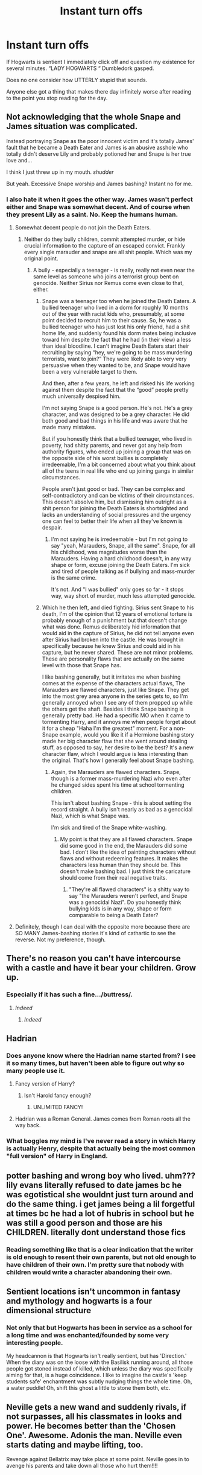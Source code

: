 #+TITLE: Instant turn offs

* Instant turn offs
:PROPERTIES:
:Author: Tacanboyzz
:Score: 3
:DateUnix: 1611002459.0
:DateShort: 2021-Jan-19
:FlairText: Discussion
:END:
If Hogwarts is sentient I immediately click off and question my existence for several minutes. “LADY HOGWARTS “ Dumbledork gasped.

Does no one consider how UTTERLY stupid that sounds.

Anyone else got a thing that makes there day infinitely worse after reading to the point you stop reading for the day.


** Not acknowledging that the whole Snape and James situation was complicated.

Instead portraying Snape as the poor innocent victim and it's totally James' fault that he became a Death Eater and James is an abusive asshole who totally didn't deserve Lily and probably potioned her and Snape is her true love and...

I think I just threw up in my mouth. /shudder/

But yeah. Excessive Snape worship and James bashing? Instant no for me.
:PROPERTIES:
:Author: Cyfric_G
:Score: 22
:DateUnix: 1611006829.0
:DateShort: 2021-Jan-19
:END:

*** I also hate it when it goes the other way. James wasn't perfect either and Snape was somewhat decent. And of course when they present Lily as a saint. No. Keep the humans human.
:PROPERTIES:
:Author: Particular-Comfort40
:Score: 3
:DateUnix: 1611015535.0
:DateShort: 2021-Jan-19
:END:

**** Somewhat decent people do not join the Death Eaters.
:PROPERTIES:
:Author: Starfox5
:Score: 5
:DateUnix: 1611036127.0
:DateShort: 2021-Jan-19
:END:

***** Neither do they bully children, commit attempted murder, or hide crucial information to the capture of an escaped convict. Frankly every single marauder and snape are all shit people. Which was my original point.
:PROPERTIES:
:Author: Particular-Comfort40
:Score: 0
:DateUnix: 1611060475.0
:DateShort: 2021-Jan-19
:END:

****** A bully - especially a teenager - is really, really not even near the same level as someone who joins a terrorist group bent on genocide. Neither Sirius nor Remus come even close to that, either.
:PROPERTIES:
:Author: Starfox5
:Score: 3
:DateUnix: 1611081573.0
:DateShort: 2021-Jan-19
:END:

******* Snape was a teenager too when he joined the Death Eaters. A bullied teenager who lived in a dorm for roughly 10 months out of the year with racist kids who, presumably, at some point decided to recruit him to their cause. So, he was a bullied teenager who has just lost his only friend, had a shit home life, and suddenly found his dorm mates being inclusive toward him despite the fact that he had (in their view) a less than ideal bloodline. I can't imagine Death Eaters start their recruiting by saying “hey, we're going to be mass murdering terrorists, want to join?” They were likely able to very very persuasive when they wanted to be, and Snape would have been a very vulnerable target to them.

And then, after a few years, he left and risked his life working against them despite the fact that the “good” people pretty much universally despised him.

I'm not saying Snape is a good person. He's not. He's a grey character, and was designed to be a grey character. He did both good and bad things in his life and was aware that he made many mistakes.

But if you honestly think that a bullied teenager, who lived in poverty, had shitty parents, and never got any help from authority figures, who ended up joining a group that was on the opposite side of his worst bullies is completely irredeemable, I'm a bit concerned about what you think about all of the teens in real life who end up joining gangs in similar circumstances.

People aren't just good or bad. They can be complex and self-contradictory and can be victims of their circumstances. This doesn't absolve him, but dismissing him outright as a shit person for joining the Death Eaters is shortsighted and lacks an understanding of social pressures and the urgency one can feel to better their life when all they've known is despair.
:PROPERTIES:
:Author: Ocyanea
:Score: 1
:DateUnix: 1611199408.0
:DateShort: 2021-Jan-21
:END:

******** I'm not saying he is irredeemable - but I'm not going to say "yeah, Marauders, Snape, all the same". Snape, for all his childhood, was magnitudes worse than the Marauders. Having a hard childhood doesn't, in any way shape or form, excuse joining the Death Eaters. I'm sick and tired of people talking as if bullying and mass-murder is the same crime.

It's not. And "I was bullied" only goes so far - it stops way, way short of murder, much less attempted genocide.
:PROPERTIES:
:Author: Starfox5
:Score: 1
:DateUnix: 1611212242.0
:DateShort: 2021-Jan-21
:END:


******* Which he then left, and died fighting. Sirius sent Snape to his death, I'm of the opinion that 12 years of emotional torture is probably enough of a punishment but that doesn't change what was done. Remus deliberately hid information that would aid in the capture of Sirius, he did not tell anyone even after Sirius had broken into the castle. He was brought in specifically because he knew Sirius and could aid in his capture, but he never shared. These are not minor problems. These are personality flaws that are actually on the same level with those that Snape has.

I like bashing generally, but it irritates me when bashing comes at the expense of the characters actual flaws, The Marauders are flawed characters, just like Snape. They get into the most grey area anyone in the series gets to, so I'm generally annoyed when I see any of them propped up while the others get the shaft. Besides I think Snape bashing is generally pretty bad. He had a specific MO when it came to tormenting Harry, and it annoys me when people forget about it for a cheap "Haha I'm the greatest" moment. For a non-Snape example, would you like it if a Hermione bashing story made her big character flaw that she went around stealing stuff, as opposed to say, her desire to be the best? It's a new character flaw, which I would argue is less interesting than the original. That's how I generally feel about Snape bashing.
:PROPERTIES:
:Author: Particular-Comfort40
:Score: -2
:DateUnix: 1611083999.0
:DateShort: 2021-Jan-19
:END:

******** Again, the Marauders are flawed characters. Snape, though is a former mass-murdering Nazi who even after he changed sides spent his time at school tormenting children.

This isn't about bashing Snape - this is about setting the record straight. A bully isn't nearly as bad as a genocidal Nazi, which is what Snape was.

I'm sick and tired of the Snape white-washing.
:PROPERTIES:
:Author: Starfox5
:Score: 3
:DateUnix: 1611085559.0
:DateShort: 2021-Jan-19
:END:

********* My point is that they are all flawed characters. Snape did some good in the end, the Marauders did some bad. I don't like the idea of painting characters without flaws and without redeeming features. It makes the characters less human than they should be. This doesn't make bashing bad. I just think the caricature should come from their real negative traits.
:PROPERTIES:
:Author: Particular-Comfort40
:Score: -1
:DateUnix: 1611092614.0
:DateShort: 2021-Jan-20
:END:

********** "They're all flawed characters" is a shitty way to say "the Marauders weren't perfect, and Snape was a genocidal Nazi". Do you honestly think bullying kids is in any way, shape or form comparable to being a Death Eater?
:PROPERTIES:
:Author: Starfox5
:Score: 4
:DateUnix: 1611094007.0
:DateShort: 2021-Jan-20
:END:


**** Definitely, though I can deal with the opposite more because there are SO MANY James-bashing stories it's kind of cathartic to see the reverse. Not my preference, though.
:PROPERTIES:
:Author: Cyfric_G
:Score: 3
:DateUnix: 1611018159.0
:DateShort: 2021-Jan-19
:END:


** There's no reason you can't have intercourse with a castle and have it bear your children. Grow up.
:PROPERTIES:
:Author: Gullible-Ad-2082
:Score: 14
:DateUnix: 1611003680.0
:DateShort: 2021-Jan-19
:END:

*** Especially if it has such a fine.../buttress/.
:PROPERTIES:
:Author: eirajenson
:Score: 16
:DateUnix: 1611003896.0
:DateShort: 2021-Jan-19
:END:

**** /Indeed/
:PROPERTIES:
:Author: Particular-Comfort40
:Score: 2
:DateUnix: 1611005523.0
:DateShort: 2021-Jan-19
:END:

***** /Indeed/
:PROPERTIES:
:Author: PotatoBro42069
:Score: 0
:DateUnix: 1611015253.0
:DateShort: 2021-Jan-19
:END:


** Hadrian
:PROPERTIES:
:Author: hungrybluefish
:Score: 8
:DateUnix: 1611005073.0
:DateShort: 2021-Jan-19
:END:

*** Does anyone know where the Hadrian name started from? I see it so many times, but haven't been able to figure out why so many people use it.
:PROPERTIES:
:Author: JewelBurns
:Score: 5
:DateUnix: 1611009072.0
:DateShort: 2021-Jan-19
:END:

**** Fancy version of Harry?
:PROPERTIES:
:Author: PotatoBro42069
:Score: 1
:DateUnix: 1611015281.0
:DateShort: 2021-Jan-19
:END:

***** Isn't Harold fancy enough?
:PROPERTIES:
:Author: ObserveFlyingToast
:Score: 2
:DateUnix: 1611049295.0
:DateShort: 2021-Jan-19
:END:

****** UNLIMITED FANCY!
:PROPERTIES:
:Author: PotatoBro42069
:Score: 1
:DateUnix: 1611079112.0
:DateShort: 2021-Jan-19
:END:


**** Hadrian was a Roman General. James comes from Roman roots all the way back.
:PROPERTIES:
:Author: Ok_Equivalent1337
:Score: 1
:DateUnix: 1611094178.0
:DateShort: 2021-Jan-20
:END:


*** What boggles my mind is I've never read a story in which Harry is actually Henry, despite that actually being the most common "full version" of Harry in England.
:PROPERTIES:
:Author: minerat27
:Score: 3
:DateUnix: 1611059529.0
:DateShort: 2021-Jan-19
:END:


** potter bashing and wrong boy who lived. uhm??? lily evans literally refused to date james bc he was egotistical she wouldnt just turn around and do the same thing. i get james being a lil forgetful at times bc he had a lot of hubris in school but he was still a good person and those are his CHILDREN. literally dont understand those fics
:PROPERTIES:
:Author: smelleytoes
:Score: 5
:DateUnix: 1611007032.0
:DateShort: 2021-Jan-19
:END:

*** Reading something like that is a clear indication that the writer is old enough to resent their own parents, but not old enough to have children of their own. I'm pretty sure that nobody with children would write a character abandoning their own.
:PROPERTIES:
:Author: ObserveFlyingToast
:Score: 2
:DateUnix: 1611049002.0
:DateShort: 2021-Jan-19
:END:


** Sentient locations isn't uncommon in fantasy and mythology and hogwarts is a four dimensional structure
:PROPERTIES:
:Author: ZePwnzerRJ
:Score: 2
:DateUnix: 1611113149.0
:DateShort: 2021-Jan-20
:END:

*** Not only that but Hogwarts has been in service as a school for a long time and was enchanted/founded by some very interesting people.

My headcannon is that Hogwarts isn't really sentient, but has 'Direction.' When the diary was on the loose with the Basilisk running around, all those people got stoned instead of killed, which unless the diary was specifically aiming for that, is a huge coincidence. I like to imagine the castle's 'keep students safe' enchantment was subtly nudging things the whole time. Oh, a water puddle! Oh, shift this ghost a little to stone them both, etc.
:PROPERTIES:
:Author: Tendragos
:Score: 3
:DateUnix: 1611154225.0
:DateShort: 2021-Jan-20
:END:


** Neville gets a new wand and suddenly rivals, if not surpasses, all his classmates in looks and power. He becomes better than the 'Chosen One'. Awesome. Adonis the man. Neville even starts dating and maybe lifting, too.

Revenge against Bellatrix may take place at some point. Neville goes in to avenge his parents and take down all those who hurt them!!!!
:PROPERTIES:
:Author: Vg65
:Score: 2
:DateUnix: 1611051461.0
:DateShort: 2021-Jan-19
:END:


** I actually like sentient hogwarts when its shown to be a distinctly Non-Human sentience, like a magical version of an AI or a genis loci. But some things that are a turn off fic wise would be Slash in general, fics that have literal 12 year olds try/succeed in gangraping another 12 year old or rape as a plot device in general, obviously bad grammar in the summary, too many overly specific tags, when crossover fics take the mc(Harry Potter) and replace him with someone completely different but keep the name and fics where less than 50% of the pov is Harry and/or following Harry's tale, the fandom is called Harry Potter not Ron Weasley not Draco Malfoy not Hermione Granger and certainly not Severus Snape.
:PROPERTIES:
:Author: mr_Meaty68
:Score: 1
:DateUnix: 1611197454.0
:DateShort: 2021-Jan-21
:END:
